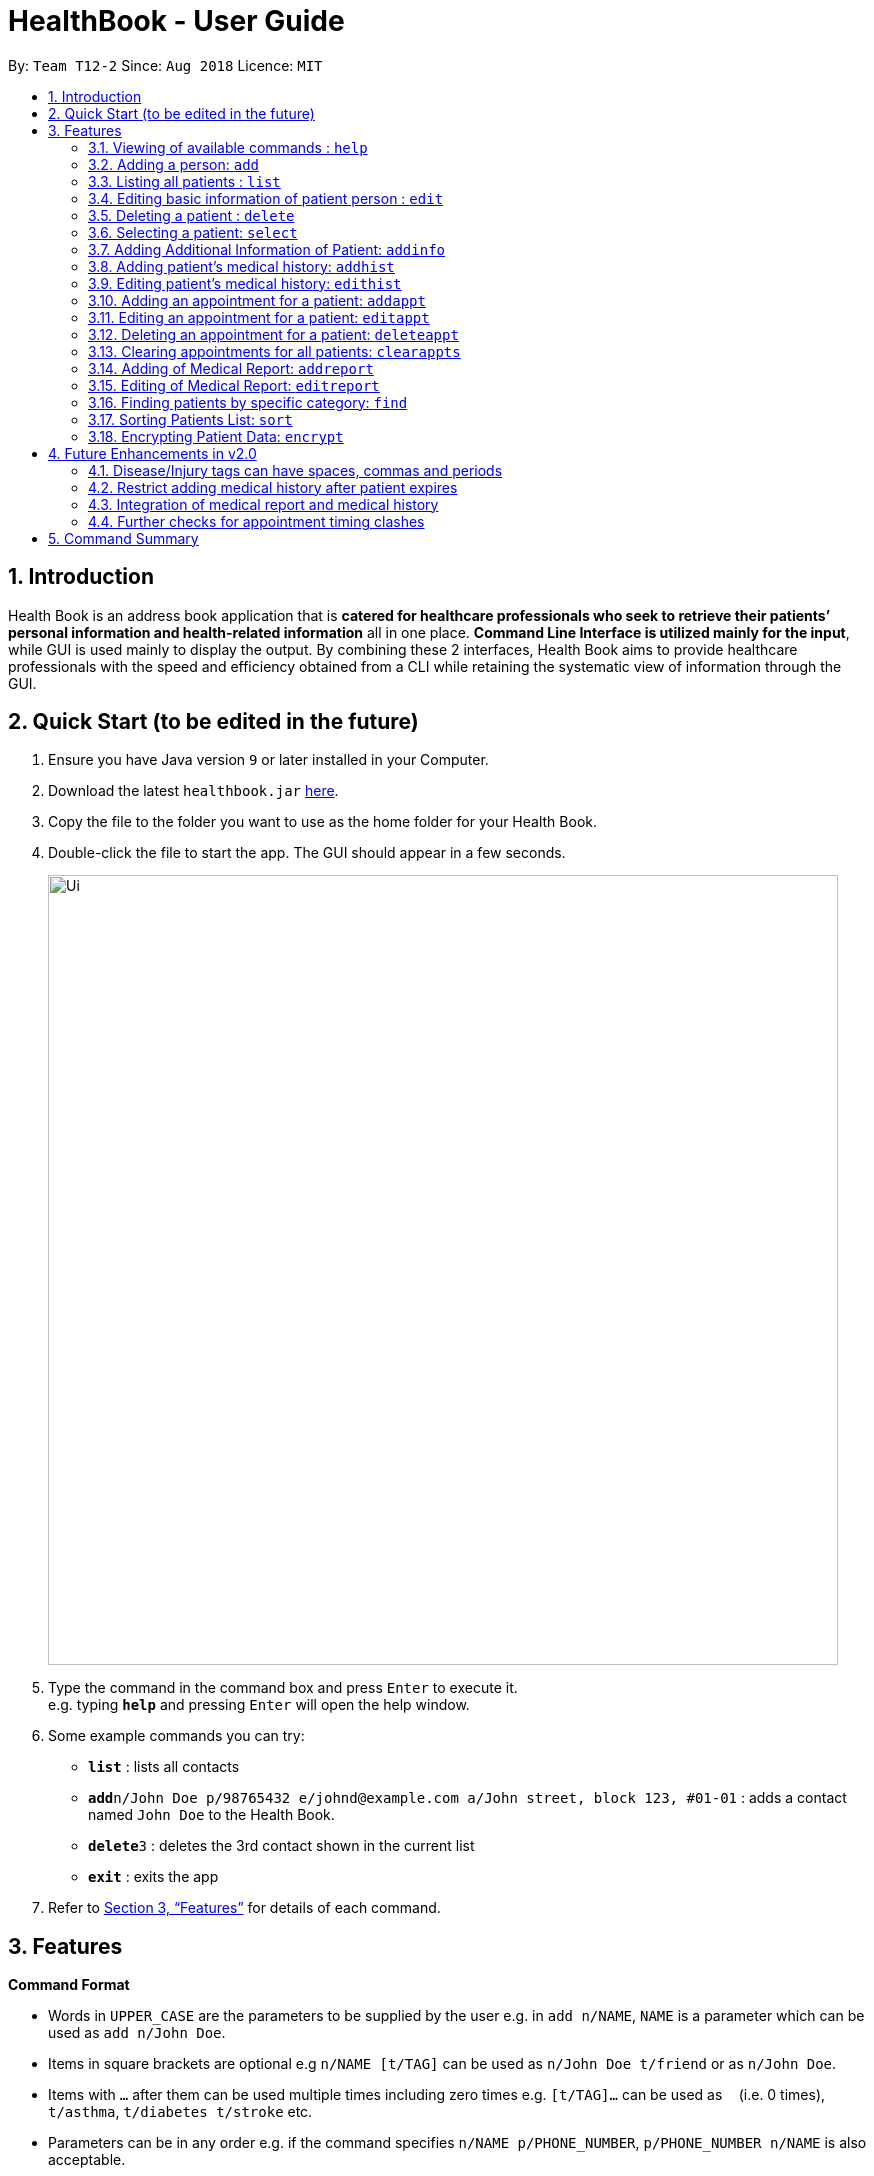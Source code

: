 = HealthBook - User Guide
:site-section: UserGuide
:toc:
:toc-title:
:toc-placement: preamble
:sectnums:
:imagesDir: images
:stylesDir: stylesheets
:xrefstyle: full
:experimental:
ifdef::env-github[]
:tip-caption: :bulb:
:note-caption: :information_source:
:important-caption: :heavy_exclamation_mark:
:caution-caption: :fire:
:warning-caption: :warning:
endif::[]
:repoURL: https://github.com/CS2113-AY1819S1-T12-2

By: `Team T12-2`      Since: `Aug 2018`      Licence: `MIT`

== Introduction

Health Book is an address book application that is *catered for healthcare professionals who seek to retrieve their patients’ personal information and health-related information* all in one place. *Command Line Interface is utilized mainly for the input*, while GUI is used mainly to display the output. By combining these 2 interfaces, Health Book aims to provide healthcare professionals with the speed and efficiency obtained from a CLI while retaining the systematic view of information through the GUI.

== Quick Start (to be edited in the future)

.  Ensure you have Java version `9` or later installed in your Computer.
.  Download the latest `healthbook.jar` link:{repoURL}/releases[here].
.  Copy the file to the folder you want to use as the home folder for your Health Book.
.  Double-click the file to start the app. The GUI should appear in a few seconds.
+
image::Ui.png[width="790"]
+
.  Type the command in the command box and press kbd:[Enter] to execute it. +
e.g. typing *`help`* and pressing kbd:[Enter] will open the help window.
.  Some example commands you can try:

* *`list`* : lists all contacts
* **`add`**`n/John Doe p/98765432 e/johnd@example.com a/John street, block 123, #01-01` : adds a contact named `John Doe` to the Health Book.
* **`delete`**`3` : deletes the 3rd contact shown in the current list
* *`exit`* : exits the app

.  Refer to <<Features>> for details of each command.

[[Features]]
== Features

====
*Command Format*

* Words in `UPPER_CASE` are the parameters to be supplied by the user e.g. in `add n/NAME`, `NAME` is a parameter which can be used as `add n/John Doe`.
* Items in square brackets are optional e.g `n/NAME [t/TAG]` can be used as `n/John Doe t/friend` or as `n/John Doe`.
* Items with `…`​ after them can be used multiple times including zero times e.g. `[t/TAG]...` can be used as `{nbsp}` (i.e. 0 times), `t/asthma`, `t/diabetes t/stroke` etc.
* Parameters can be in any order e.g. if the command specifies `n/NAME p/PHONE_NUMBER`, `p/PHONE_NUMBER n/NAME` is also acceptable.

*Application Workflow*

1. Healthcare professionals can create new patient entries with the following mandatory details (i.e. regarded as basic information):
   a. Name
   b. Phone Number
   c. Email Address
2. The following information are optional (i.e. regarded as additional information) and is not required for the creation of patient entries. In fact, these information can only be filled in after the patient entry has been created in step 1:
   a. NRIC Number
   b. Date of Birth
   c. Height
   d. Weight
   e. Gender
   f. Occupation.
   g. Marital Status
3. Medical report/diagnosis can only be added after patient entries have been created. Additional information need not be completed to attach medical report/diagnosis to a patient. All fields in medical report are mandatory and cannot be omitted during the creation process.
4. Appointments can only be added after patient entries have been created. Additional information need not be completed to add an appointment for a patient. All fields for an appointment are mandatory and cannot be omitted during the creation process.

====

=== Viewing of available commands : `help`

Displays the list of commands available. +
Format: `help`

=== Adding a person: `add`

Create a new patient entry into the health book +
Format: `add n/NAME p/PHONE_NUMBER e/EMAIL a/ADDRESS [t/TAG]...`

[TIP]
A patient can have any number of tags (including 0)

Examples:

* `add n/John Doe p/98765432 e/johnd@example.com a/John street, block 123, #01-01`
* `add n/Betsy Crowe t/Diabetes e/betsycrowe@example.com a/Newgate Street p/1234567 t/Asthma`

=== Listing all patients : `list`

Shows a list of all persons in the health book. +
Format: `list`

=== Editing basic information of patient person : `edit`

Edits an existing patient in the health book. +
Format: `edit INDEX [n/NAME] [p/PHONE] [e/EMAIL] [a/ADDRESS] [t/TAG]...`

****
* Edits the person at the specified `INDEX`. The index refers to the index number shown in the displayed person list. The index *must be a positive integer* 1, 2, 3, ...
* At least one of the optional fields must be provided.
* Existing values will be updated to the input values.
* When editing tags, the existing tags of the person will be removed i.e adding of tags is not cumulative.
* You can remove all the patient's tags by typing `t/` without specifying any tags after it.
****

Examples:

* `edit 1 p/91234567 e/johndoe@example.com` +
Edits the phone number and email address of the 1st patient to be `91234567` and `johndoe@example.com` respectively.
* `edit 2 n/Betsy Crower t/` +
Edits the name of the 2nd patient to be `Betsy Crower` and clears all existing tags.

=== Deleting a patient : `delete`

Deletes the specified patient from the health book. +
Format: `delete INDEX`

****
* Deletes the person at the specified `INDEX`.
* The index refers to the index number shown in the displayed person list.
* The index *must be a positive integer* 1, 2, 3, ...
****

Examples:

* `list` +
`delete 2` +
Deletes the 2nd person in the Health Book.
* `find n/ Betsy` +
`delete 1` +
Deletes the 1st person in the results of the `find` command.

=== Selecting a patient: `select`

Selects the patient identified by the index number used in the displayed person list and displays the selected patient's information. +
Format: `select INDEX`

****
* Selects the patient and displays the information for the patient at the specified `INDEX`.
* The index refers to the index number shown in the displayed person list.
* The index *must be a positive integer* `1, 2, 3, ...`
****

Example:

* `list` +
`select 2` +
Selects the 2nd person in the health book.

// tag::addinfocommands[]
=== Adding Additional Information of Patient: `addinfo`

Add/Edit the following additional information: NRIC, Date Of Birth (in DD-MMY-YYY format), height (cm), weight (kg),
gender, occupation, and marital status. +

[NOTE]
`age` field will be auto-calculated once Date Of Birth is populated. It will be displayed on the UI in parenthesis under Date of Birth field.+

.Using the addinfo command. Notice that the age is displayed beside the date of birth in parenthesis.
image::addinfo.png[width="600"]
Format: `addinfo INDEX [i/NRIC] [d/DOB] [h/HEIGHT] [w/WEIGHT] [g/GENDER] [b/BLOOD TYPE] [o/OCCUPATION] [m/MARITAL_STATUS]`

****
.Constraints for `[i/NRIC]`:
* Must start with 'S' or 'T' followed by 7 digits before ending with an alphabet
* NRIC input must comply to ICA's NRIC checksum algorithm

.Constraints for `[d/DOB]`:
* Must be in the format `dd-MM-YYYY`
* Must not be before 01-01-1900.

.Constraints for `[h/HEIGHT]
* Must be a numerical input.
* Floating point numbers are accepted.
* Input all `height` data in centimeters.

.Constraints for `[w/WEIGHT]
* Must be a numerical input.
* Floating point numbers are accepted.
* Input all `weight` data in kilograms.

.Constraints for `[b/BLOOD TYPE]`
* Input must either be `A+`, `A-`, `AB+`, `AB-`, `B+`, `B-`, `O+` or `O-`.
* Excluding the `+`/`-` from the input will not be accepted.

.Constraints for `[g/GENDER]`
* Input must either be `M` (for Male) or `F` (for Female).

.Constraints for `[o/OCCUPATION]`
* Must not contain any numeric and special characters including whitespaces (Eg. Nurse and Doctor or Wood-Logger are not accepted input).

.Constraints for `[m/MARITAL_STATUS]`
* Must be either `M` for Married, `S` for Single or `D` for Divorced.
****

[NOTE]
The `addinfo` command not only adds, but also edits the additional information of each patient by overwriting existing information. For instance, if a patient already has the `NRIC` data, running `addinfo [PATIENT_INDEX] i/S9696531A` will overwrite the existing `NRIC` data with `S9696531A`.

Examples:

* `addinfo 2 i/S9696531A d/01-01-1990 h/154 g/M` +
For patient at index 2, populate NRIC field with S91234567A, date of birth field
with 01-01-1990, height field with 154, gender field with Male.
* `addinfo 1 d/31-12-2001 o/Doctor b/AB+ m/M` +
For patient at index 1 populate the date of birth field with 31-12-2001, occupation with doctor, blood type with AB+ and marital status as married.
// end::addinfocommands[]

// tag::addhist[]
=== Adding patient's medical history: `addhist`

Adds a medical history entry for a patient. +
Format: `addhist INDEX hsd/MEDICAL_HISTORY_DATE hsa/ALLERGY hsc/PREVIOUS_COUNTRY_VISITED hsds/DISCHARGE_STATUS`

****
* Adds an entry in the medical history of the patient for the patient at the specified INDEX.
* The index refers to the index number shown in the displayed person list.
* Date entries must be after 01-01-1900.
* Note: Discharge Status  code only accepts *d*, *a*, *e* as inputs to represent discharged, admitted or expired.
* ALLERGY and PREVIOUS_COUNTRY inputs can be omitted if there are no changes since the last entry.
****

.Example of addhist command
image::addhist.png[width="790"]

Examples:

* `addhist 1 hsd/10-10-2010 hsa/Alcohol hsc/Kuwait hsds/d`
Adds a medical history entry for the 1st person in the list on 10-10-2010 with an alcohol allergy and Kuwait as previous country visited.
The patient is discharged and allowed to return home.
// end::addhist[]

// tag::edithist[]
=== Editing patient's medical history: `edithist`

Edits an existing medical history entry of a patient. +
Format: `edithist INDEX hsod/OLD_MEDICAL_HISTORY_DATE hsd/MEDICAL_HISTORY_DATE hsa/ALLERGY hsc/PREVIOUS_COUNTRY_VISITED hsds/DISCHARGE_STATUS`

****
* Edits an existing entry in the medical history of the patient for the patient at the specified INDEX.
* The index refers to the index number shown in the displayed person list.
* Date entries must be after 01-01-1900.
* OLD_MEDICAL_HISTORY_DATE specified must already exist for the patient for command to work.
* Note: Discharge Status  code only accepts *d*, *a*, *e* as inputs to represent discharged, admitted or expired.
* ALLERGY and PREVIOUS_COUNTRY inputs can be omitted if there are no changes since the last entry.
****

.Example of edithist command
image::edithist.png[width="790"]

Examples:

* `edithist 1 hsod/10-10-2010 hsd/10-10-2015 hsa/Chocolate hsc/Russia hsds/a`
Edits a medical history entry for the 1st person in the list with existing date of 10-10-2010 to the correct date of
10-10-2015 with a chocolate allergy and Russia as previous country visited.
The patient has been admitted to a hospital.
// end::edithist[]

// tag::apptcommands[]
=== Adding an appointment for a patient: `addappt`

Adds an appointment into the specified patient's schedule. +
Format: `addappt INDEX s/START e/END v/VENUE i/INFO d/DOCTOR_NAME`

****
* Adds an appointment for the patient at the specified INDEX.
* The index refers to the index number shown in the displayed person list.
****

Example:

* `addappt 1 s/16-09-2018 15:00 e/16-09-2018 15:30 v/Consultation Room 12 i/Diabetes Checkup d/Dr Tan` +
Adds an appointment for the 1st person in the list on 16-09-2018 from 15:00-15:30 at Consultation Room 12
for a diabetes checkup by Dr Tan.
** Entering the command above will add an appointment for the first patient in the displayed person list. If the first patient did not previously have any appointments, the GUI will look as follows:

.GUI after adding an appointment to a patient with no existing appointments
image::AddApptUGPic.png[width="600"]

** If the first patient previously had appointments, the new appointment will be added to his schedule and shown on the GUI together with his other appointments in order of start time (from earliest to latest).

=== Editing an appointment for a patient: `editappt`

Edits a specified appointment in the specified patient's schedule. +
Format: `editappt INDEX os/ORIGINAL_START [s/START] [e/END] [v/VENUE] [i/INFO] [d/DOCTOR_NAME]`

****
* Edits an appointment with the specified start time for the patient at the specified index.
* The index refers to the index number shown in the displayed person list.
* At least one of the optional fields must be provided.
* Existing values will be updated to the input values.
****

Example:

* `editappt 2 os/16-09-2018 15:00 s/16-09-2018 14:00 e/16-09-2018 14:30 v/Consultation Room 13` +
Edits the appointment that starts on 16-09-2018 at 15:00, to now run from 16-09-2018 14:00-14:30 instead
and be at Consultation Room 13 for the 2nd person in the list.

=== Deleting an appointment for a patient: `deleteappt`

Deletes a specified appointment in the specified patient’s schedule. +
Format: `deleteappt INDEX s/START`

****
* Deletes an appointment with the specified start time for the patient at the specified index.
* The index refers to the index number shown in the displayed person list.
****

Example:

* `deleteappt 2 s/16-09-2018 15:00` +
Deletes the appointment that starts on 16-09-2018 at 15:00 for the 2nd person in the list.
// end::apptcommands[]

=== Clearing appointments for all patients: `clearappts`

Deletes all appointments that end on or before the specified date for all patients in the health book. +
Format: `clearappts d/DATE`

Example:

* `clearappts d/16-09-2018` +
  Clears all appointments that end on 16-09-2018 or earlier for all patients in the health book.

[NOTE]
The `clearappts` command will delete appointments based on their end date, not their start date. Thus, the command `clearappts d/16-09-2018` will not delete an appointment that starts on 16-09-2018 and ends on 17-09-2018.

// tag::reportcommands[]
=== Adding of Medical Report: `addreport`

Adds medical report to the patient. +
Format: `addreport INDEX [t/TITLE] [d/DATE] [i/INFORMATION]`

****
* Adds a medical report for the patient at the specified index.
* The index refers to the index number shown in the displayed person list.
* Title, Date and Information are compulsory fields which cannot be left blank.
****

Example:

* `addreport 1 t/Asthma d/01-01-2018 i/Prescribed XXX medicine, next appointment on 02-02-2018.` +
Adds a new medical report for patient at index 1 titled Asthma, dated 01-01-2018 with the report's information.
** Entering the command above will add a medical report for the patient at index 1 of the displayed person list and the user interface will look as follows:

.Adding a medical report for a patient.
image::AddReport.png[width="600"]

=== Editing of Medical Report: `editreport`

Edits existing medical report of the patient. +
Format: `editreport INDEX ot/ORIGINAL TITLE od/ORIGINAL DATE [t/TITLE] [d/DATE] [i/INFORMATION]`

****
* Edits a medical report with the specified title and date for the patient at the specified index.
* The index refers to the index number shown in the displayed person list.
* Original Title and Original Date are compulsory fields which cannot be left blank.
* At least one of the optional fields must be provided.
* Existing values will be updated to the input values.
****

Example:

* `editreport 1 ot/Asthma od/01-01-2018 t/Depression d/02-02-2018 i/Prescribed AAA medicine, next appointment on 03-03-2018.` +
Edits title, date and information of existing medical report titled Asthma and dated 01-01-2018 for patient at index 1.
** Entering the command above will edit the existing medical report shown in the 'addreport' example above and the user interface will look as follows:

.Editing an existing medical report.
image::EditReport.png[width="600"]
// end::reportcommands[]

// tag::findcommand[]
=== Finding patients by specific category: `find`

Finds patients by their personal (name, phone, email, address, tags and NRIC) or medical (medical Information, blood type, last country of visit and allergy) details.
Format: `find PREFIX/ KEYWORD [MORE_KEYWORDS]`

TIP: Patients can be found by any number of keywords (except 0)

[WARNING]
Don't forget to include the space between `PREFIX/` and `KEYWORD`

****
* The search is case insensitive. e.g. `hans` will match `Hans`
* The order of the keywords does not matter. e.g. `Hans Bo` will match `Bo Hans`
* Only the specified detail is searched.
* Only one category per find is allowed.
* Only full words will be matched. e.g. `Han` will not match `Hans`
* Only above-mentioned details can be utilised. e.g. Date of Birth is not applicable.
* Patients matching at least one keyword will be returned (i.e. `OR` search). e.g. `Hans Bo` will return `Hans Gruber`, `Bo Yang`
****

[NOTE]
====
.Available Prefixes
- Personal detail prefixes: n/ (Name) p/ (Phone) e/ (Email) a/ (Address) t/ (tag) ic/ (NRIC)
- Medical detail prefixes: i/ (MedInfo) hsa/ (Allergy) hsb/ (BloodType) hsc/ (LastCountry)
====

Examples:

* `find n/ John` +
Returns `john` and `John Doe`
* `find n/ BeTsY Tim John` +
Returns any patient having names `Betsy`, `Tim`, or `John`
* `find ic/ S9876543T`
Returns any patient whose NRIC is S9876543T.
* `find t/ asthma`
Returns any patient who is tagged with asthma.
// end::findcommand[]

// tag::sortcommand[]

=== Sorting Patients List: `sort`

Sorts the list of patients according to a specific prefix category in ascending or descending order. +
Format: `sort PREFIX/ ORDER_INDEX`

[WARNING]
Don't forget to include the space between `PREFIX/` and `ORDER_INDEX`

****
* Sorts the current patient list. e.g. Sorting a patient list after it is filtered (by find) will only return a sorted filtered list.
* Only one prefix is allowed per sort command.
* `PREFIX/` refers to certain pertinent categories of patient information and each of these categories will be defined by a corresponding prefix.
* `ORDER_INDEX` can be 1 or 2 where 1 means in alphabetical and 2 means in reverse order.
****

[NOTE]
====
.Available Prefixes
- `n/` (Name)
- `p/` (Phone)
- `e/` (Email)
- `ic/` (Nric)
====

Example:

* `sort n/ 2` +
Sort the patient list by their names in reverse order (Z → A).
* `sort e/ 1` +
Sort the patient list by their emails in alphabetical order (A → Z).
// end::sortcommand[]

// tag::dataencryption[]
=== Encrypting Patient Data: `encrypt`

Toggles on and off the encryption feature for the saved data file.

Toggling on the feature will cause the saved data file to be encrypted using AES 128-bit standard. Saved file will be named as `healthbook_encrypted.xml`.

Toggling off the feature will cause the saved data file to be saved in plain-text `.xml` file. Saved file will be named as `healthbook.xml`.

Format: `encrypt`

[WARNING]
If you have toggled on encryption, it is important that you keep the `key` file secure. Losing the `key` file will cause the permanent loss of the saved data. Also, unauthorized personnel with access to the `key` file will have access to the saved data.


Example:

* `encrypt` +
Depending on the current setting of encryption, this will toggle on or off the encryption. Refer message box to understand if encryption has been toggled on or off.

.Using the encrypt command. Notice that the encryption setting is displayed in the message box after executing the command.
image::encryption.png[width="600"]
// end::dataencryption[]

== Future Enhancements in v2.0

=== Disease/Injury tags can have spaces, commas and periods

Users would be able to include more descriptive diseases and injuries without the constraint of it being one word. +
This enhancement would be found in the `add` and `edit` command.

Example:

* `add n/Kenneth Tay p/73524475 e/TaylorSwift@example.com a/Potong Pasir, #08-25 t/Punctured Lungs t/Heart Attack` +
Adds a person with name Kenneth Tay with Punctured Lungs and Heart Attack.
* `edit 1 t/Broken Pelvis, Hairline Fracture` +
Edits person at index 1 with a hairline fracture on the Pelvis.

=== Restrict adding medical history after patient expires

After a patient expires, there would be a check in the system for future `addhist` and `edithist` commands to prevent any
medical history entries to exist after the medical history entry which contains the patient's expired discharge status.

.Current Implementation which allows medical history entries after patient's expiry
image::medhistoryV2.png[width="500"]

=== Integration of medical report and medical history

For medical reports and medical history entries that share the same date, users will be able to link their medical reports to their medical history. +
In the case of multiple health checkups in a single day (e.g. X-ray, Cardiogram), multiple medical reports will be generated.
The medical history entry of the same date will allow those medical reports to be attached to it.

=== Further checks for appointment timing clashes
`addappt` and `editappt` commands currently will only check if there are appointment timing clashes for a patient. There is currently no check for appointment timing clashes for a venue or for a doctor in charge i.e. if the same venue or same doctor is booked for multiple appointments at the same time. These features will be coming in the v2.0 release of Health Book.

== Command Summary

* *Add* `add n/NAME p/PHONE_NUMBER e/EMAIL a/ADDRESS` +
e.g. `add n/John Doe p/98765432 e/johnd@example.com a/John street, block 123, #01-01`
* *List* : `list`
* *Edit* : `edit INDEX [n/NAME] [p/PHONE] [e/EMAIL] [a/ADDRESS]` +
e.g. `edit 1 p/91234567 e/johndoe@example.com`
* *Find* : `find PREFIX/ KEYWORD [MORE_KEYWORDS]` +
e.g. `find n/ john` +
e.g. `find n/ BeTsY Tim John` +
e.g. `find ic/ S9876543T` +
e.g. `find t/ asthma`
* *Delete* : `delete INDEX` +
e.g. `delete 2`
* *Add Medical History* : `addhist INDEX hsd/MEDICAL_HISTORY_DATE hsa/ALLERGY hsc/PREVIOUS_COUNTRY_VISITED hsds/DISCHARGE_STATUS` +
`addhist 1 hsd/10-10-2010 hsa/Alcohol hsc/Kuwait hsds/d`
* *Edit Medical History* : `edithist INDEX hsod/OLD_MEDICAL_HISTORY_DATE hsd/MEDICAL_HISTORY_DATE hsa/ALLERGY hsc/PREVIOUS_COUNTRY_VISITED hsds/DISCHARGE_STATUS` +
edithist 1 hsod/10-10-2010 hsd/10-10-2015 hsa/Chocolate hsc/Russia hsds/a
* *Add Appt* : `addappt INDEX s/START e/END v/VENUE i/INFO d/DOCTOR_NAME` +
e.g. `addappt 1 s/16-09-2018 15:00 e/16-09-2018 15:30 v/Consultation Room 12 i/Diabetes Checkup d/Dr Tan`
* *Edit Appt* : `editappt INDEX os/ORIGINAL_START [d/DATE] [s/START_TIME] [e/END_TIME] [v/VENUE] [i/APPOINTMENT_INFORMATION] [d/DOCTOR_NAME]` +
e.g.`editappt 2 os/16-09-2018 15:00 s/16-09-2018 14:00 e/16-09-2018 14:30 v/Consultation Room 13`
* *Delete Appt* : `deleteappt INDEX s/START` +
e.g. `deleteappt 2 s/16-09-2018 15:00`
* *Add Information* : `addinfo INDEX [n/NRIC] [d/DOB] [h/HEIGHT] [w/WEIGHT] [g/GENDER] [o/OCCUPATION] [m/MARITAL_STATUS] [f/FAMILY_MEMBER_INDEX]` +
e.g. `addinfo 2 i/S9696531A d/01-01-1990 h/154 g/M``
* *Add Medical Report* : `addreport INDEX [t/TITLE] [d/DATE] [i/INFORMATION]` +
e.g. `addreport 1 t/Asthma d/01-01-2018 i/Prescribed XXX medicine, next appointment on 02-02-2018.`
* *Edit Medical Report* : `editreport INDEX ot/Title od/ORIGINAL DATE [t/TITLE] [d/DATE] [i/INFORMATION]` +
e.g. `editreport 1 ot/Asthma od/01-01-2018 t/Depression d/02-02-2018 i/Prescribed AAA medicine, next appointment is on 03-03-2018.`
* *Sort* : `sort PREFIX/ ORDER_INDEX` +
e.g. `sort n/ 2`
e.g. `sort e/ 1`
* *Select* : `select INDEX` +
e.g. select 1
* *Encrypt*: `encrypt`
